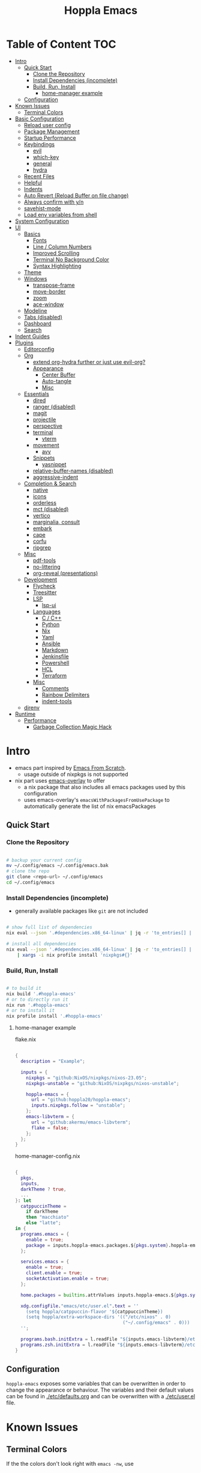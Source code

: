 # -*- toc-org-max-depth: 4; -*-

#+TITLE: Hoppla Emacs
#+OPTIONS: todo:nil
#+STARTUP: show4levels
#+PROPERTY: header-args:elisp :tangle yes :results silent

* Table of Content                                                      :TOC:
- [[#intro][Intro]]
  - [[#quick-start][Quick Start]]
    - [[#clone-the-repository][Clone the Repository]]
    - [[#install-dependencies-incomplete][Install Dependencies (incomplete)]]
    - [[#build-run-install][Build, Run, Install]]
      - [[#home-manager-example][home-manager example]]
  - [[#configuration][Configuration]]
- [[#known-issues][Known Issues]]
  - [[#terminal-colors][Terminal Colors]]
- [[#basic-configuration][Basic Configuration]]
  - [[#reload-user-config][Reload user config]]
  - [[#package-management][Package Management]]
  - [[#startup-performance][Startup Performance]]
  - [[#keybindings][Keybindings]]
    - [[#evil][evil]]
    - [[#which-key][which-key]]
    - [[#general][general]]
    - [[#hydra][hydra]]
  - [[#recent-files][Recent Files]]
  - [[#helpful][Helpful]]
  - [[#indents][Indents]]
  - [[#auto-revert-reload-buffer-on-file-change][Auto Revert (Reload Buffer on file change)]]
  - [[#always-confirm-with-yn][Always confirm with y/n]]
  - [[#savehist-mode][savehist-mode]]
  - [[#load-env-variables-from-shell][Load env variables from shell]]
- [[#system-configuration][System Configuration]]
- [[#ui][UI]]
  - [[#basics][Basics]]
    - [[#fonts][Fonts]]
    - [[#line--column-numbers][Line / Column Numbers]]
    - [[#improved-scrolling][Improved Scrolling]]
    - [[#terminal-no-background-color][Terminal No Background Color]]
    - [[#syntax-highlighting][Syntax Highlighting]]
  - [[#theme][Theme]]
  - [[#windows][Windows]]
    - [[#transpose-frame][transpose-frame]]
    - [[#move-border][move-border]]
    - [[#zoom][zoom]]
    - [[#ace-window][ace-window]]
  - [[#modeline][Modeline]]
  - [[#tabs-disabled][Tabs (disabled)]]
  - [[#dashboard][Dashboard]]
  - [[#search][Search]]
- [[#indent-guides][Indent Guides]]
- [[#plugins][Plugins]]
  - [[#editorconfig][Editorconfig]]
  - [[#org][Org]]
      - [[#extend-org-hydra-further-or-just-use-evil-org][extend org-hydra further or just use evil-org?]]
    - [[#appearance][Appearance]]
      - [[#center-buffer][Center Buffer]]
      - [[#auto-tangle][Auto-tangle]]
      - [[#misc][Misc]]
  - [[#essentials][Essentials]]
    - [[#dired][dired]]
    - [[#ranger-disabled][ranger (disabled)]]
    - [[#magit][magit]]
    - [[#projectile][projectile]]
    - [[#perspective][perspective]]
    - [[#terminal][terminal]]
      - [[#vterm][vterm]]
    - [[#movement][movement]]
      - [[#avy][avy]]
    - [[#snippets][Snippets]]
      - [[#yasnippet][yasnippet]]
    - [[#relative-buffer-names-disabled][relative-buffer-names (disabled)]]
    - [[#aggressive-indent][aggressive-indent]]
  - [[#completion--search][Completion & Search]]
    - [[#native][native]]
    - [[#icons][icons]]
    - [[#orderless][orderless]]
    - [[#mct-disabled][mct (disabled)]]
    - [[#vertico][vertico]]
    - [[#marginalia-consult][marginalia, consult]]
    - [[#embark][embark]]
    - [[#cape][cape]]
    - [[#corfu][corfu]]
    - [[#ripgrep][ripgrep]]
  - [[#misc-1][Misc]]
    - [[#pdf-tools][pdf-tools]]
    - [[#no-littering][no-littering]]
    - [[#org-reveal-presentations][org-reveal (presentations)]]
  - [[#development][Development]]
    - [[#flycheck][Flycheck]]
    - [[#treesitter][Treesitter]]
    - [[#lsp][LSP]]
      - [[#lsp-ui][lsp-ui]]
    - [[#languages][Languages]]
      - [[#c--c][C / C++]]
      - [[#python][Python]]
      - [[#nix][Nix]]
      - [[#yaml][Yaml]]
      - [[#ansible][Ansible]]
      - [[#markdown][Markdown]]
      - [[#jenkinsfile][Jenkinsfile]]
      - [[#powershell][Powershell]]
      - [[#hcl][HCL]]
      - [[#terraform][Terraform]]
    - [[#misc-2][Misc]]
      - [[#comments][Comments]]
      - [[#rainbow-delimiters][Rainbow Delimiters]]
      - [[#indent-tools][indent-tools]]
  - [[#direnv][direnv]]
- [[#runtime][Runtime]]
  - [[#performance][Performance]]
    - [[#garbage-collection-magic-hack][Garbage Collection Magic Hack]]

* Intro

+ emacs part inspired by [[https://github.com/daviwil/emacs-from-scratch][Emacs From Scratch]].
  + usage outside of nixpkgs is not supported
+ nix part uses [[https://github.com/nix-community/emacs-overlay][emacs-overlay]] to offer
  + a nix package that also includes all emacs packages used by this configuration
  + uses emacs-overlay's =emacsWithPackagesFromUsePackage= to automatically
    generate the list of nix emacsPackages

** Quick Start

*** Clone the Repository

#+begin_src bash

# backup your current config
mv ~/.config/emacs ~/.config/emacs.bak
# clone the repo
git clone <repo-url> ~/.config/emacs
cd ~/.config/emacs

#+end_src

*** Install Dependencies (incomplete)

+ generally available packages like ~git~ are not included

#+begin_src bash

# show full list of dependencies
nix eval --json '.#dependencies.x86_64-linux' | jq -r 'to_entries[] | .key'

# install all dependencies
nix eval --json '.#dependencies.x86_64-linux' | jq -r 'to_entries[] | .key' \
    | xargs -i nix profile install 'nixpkgs#{}'

#+end_src

**** TODO complete list of dependencies                         :noexport:

*** Build, Run, Install

#+begin_src bash

# to build it
nix build '.#hoppla-emacs'
# or to directly run it
nix run '.#hoppla-emacs'
# or to install it
nix profile install '.#hoppla-emacs'

#+end_src
    
**** home-manager example

flake.nix

#+begin_src nix

{
  description = "Example";

  inputs = {
    nixpkgs = "github:NixOS/nixpkgs/nixos-23.05";
    nixpkgs-unstable = "github:NixOS/nixpkgs/nixos-unstable";

    hoppla-emacs = {
      url = "github:hoppla20/hoppla-emacs";
      inputs.nixpkgs.follow = "unstable";
    };
    emacs-libvterm = {
      url = "github:akermu/emacs-libvterm";
      flake = false;
    };
  };
}

#+end_src

home-manager-config.nix

#+begin_src nix

{
  pkgs,
  inputs,
  darkTheme ? true,
  ...
}: let
  catppuccinTheme =
    if darkTheme
    then "macchiato"
    else "latte";
in {
  programs.emacs = {
    enable = true;
    package = inputs.hoppla-emacs.packages.${pkgs.system}.hoppla-emacs;
  };

  services.emacs = {
    enable = true;
    client.enable = true;
    socketActivation.enable = true;
  };

  home.packages = builtins.attrValues inputs.hoppla-emacs.${pkgs.system}.dependencies;

  xdg.configFile."emacs/etc/user.el".text = ''
    (setq hoppla/catppuccin-flavor '${catppuccinTheme})
    (setq hoppla/extra-workspace-dirs '(("/etc/nixos" . 0)
                                        ("~/.config/emacs" . 0)))
  '';

  programs.bash.initExtra = l.readFile "${inputs.emacs-libvterm}/etc/emacs-vterm-bash.sh";
  programs.zsh.initExtra = l.readFile "${inputs.emacs-libvterm}/etc/emacs-vterm-zsh.sh";
}

#+end_src

***** TODO fully working example                               :noexport:

** Configuration

~hoppla-emacs~ exposes some variables that can be overwritten in order to change the appearance or behaviour.
The variables and their default values can be found in [[./etc/defaults.org]] and can be overwritten with a
[[./etc/user.el]] file.

* Known Issues

** Terminal Colors

If the the colors don't look right with ~emacs -nw~, use

#+begin_src bash

TERM=xterm-direct emacs -nw
# or when using alacritty
TERM=alacritty-direct emacs -nw

# also works with emacsclient
TERM=xterm-direct emacsclient -nw --create-window

#+end_src

* Basic Configuration

** Reload user config

#+begin_src elisp

(defun hoppla/reload-config (&optional cfg)
  (interactive)
  (let ((cfg (or cfg "all")))
    (cond ((string= cfg "user") (load-file hoppla/user-file))
          (t (load-file (expand-file-name "init.el" user-emacs-directory))))
    (hoppla/reload-theme)))
(defun hoppla/reload-user-config ()
  (interactive)
  (hoppla/reload-config "user"))

#+end_src

** Package Management

+ [[https://github.com/jwiegley/use-package][GitHub]]

#+begin_src elisp

;; for startup time debugging
;; (setq use-package-compute-statistics t)
(eval-when-compile (require 'use-package))

#+end_src

** Startup Performance

https://www.reddit.com/r/emacs/comments/3kqt6e/2_easy_little_known_steps_to_speed_up_emacs_start/

#+begin_src elisp

(setq gc-cons-threshold (* 10 1024 1024))

(setq file-name-handler-alist-original file-name-handler-alist)
(setq file-name-handler-alist nil)

(defun hoppla/display-startup-time ()
  (message "Emacs loaded in %s with %d garbage collections."
           (format "%.2f seconds"
                   (float-time
                    (time-subtract after-init-time before-init-time)))
           gcs-done))
(add-hook 'emacs-startup-hook #'hoppla/display-startup-time)

#+end_src

** Keybindings

#+begin_src elisp

;; Make ESC quit prompts
(global-set-key (kbd "<escape>") 'keyboard-escape-quit)

#+end_src

*** evil

+ GitHub
  + [[https://github.com/emacs-evil/evil][evil]]
  + [[https://github.com/emacs-evil/evil-collection][evil-collection]]

#+begin_src elisp

(use-package goto-chg)
(use-package evil
  :after goto-chg
  :init
  (setq evil-undo-system 'undo-redo
        evil-want-integration t
        evil-want-keybinding nil
        evil-want-C-i-jump t
        evil-want-C-u-scroll t
        evil-overriding-maps nil)
  :config
  (evil-mode 1)
  (evil-global-set-key 'motion "k" 'evil-previous-visual-line)
  (evil-global-set-key 'motion "j" 'evil-next-visual-line))
(use-package evil-collection
  :after evil
  :config
  (evil-collection-init))
(use-package evil-terminal-cursor-changer
  :unless (display-graphic-p)
  :config
  (evil-terminal-cursor-changer-activate))

#+end_src

*** which-key

+ [[https://github.com/justbur/emacs-which-key][GitHub]]

#+begin_src elisp

(use-package which-key
  :defer 0
  :diminish which-key-mode
  :init
  (setq which-key-show-early-on-C-h t)
  (setq which-key-idle-delay 1.5)
  (setq which-key-idle-secondary-delay 0.05)
  :config
  (which-key-mode 1))

#+end_src

*** general

+ [[https://github.com/noctuid/general.el][GitHub]]

#+begin_src elisp

(defun hoppla/other-buffer ()
  (interactive)
  (switch-to-buffer (other-buffer)))
(use-package general
  :after evil
  :config
  (general-evil-setup)
  (general-nmap "C-w Q" 'kill-buffer-and-window)

  (general-create-definer hoppla/leader-def
    :states '(normal insert emacs)
    :prefix hoppla/leader
    :global-prefix hoppla/global-leader
    :prefix-map 'hoppla/leader-prefix-map)

  (hoppla/leader-def "t" '(:ignore t :wk "toggles"))
  (hoppla/leader-def "b" '(:ignore t :wk "buffers"))
  (hoppla/leader-def "f" '(:ignore t :wk "files"))
  (hoppla/leader-def "g" '(:ignore t :wk "git"))
  (hoppla/leader-def "h" '(:ignore t :wk "help"))
  (hoppla/leader-def "p" '(:ignore t :wk "projects"))
  (hoppla/leader-def "P" '(:ignore t :wk "perspectives"))
  (hoppla/leader-def "d" '(:ignore t :wk "directories"))
  (hoppla/leader-def "s" '(:ignore t :wk "search"))
  (hoppla/leader-def "e" '(:ignore t :wk "environment"))

  (hoppla/leader-def "bi" '(ibuffer :wk "ibuffer"))
  (hoppla/leader-def "bk" '(kill-current-buffer :wk "kill current buffer"))
  (hoppla/leader-def "bo" '(hoppla/other-buffer :wk "switch to other buffer"))
  (hoppla/leader-def "fr" '(recentf :wk "find recent file"))
  (hoppla/leader-def "ff" '(find-file :wk "find file"))
  (hoppla/leader-def "fo" '(find-file-other-window :wk "find file other window")))

#+end_src

*** hydra

#+begin_src elisp

(use-package dash
  :config
  (global-dash-fontify-mode))
(use-package s)
(use-package hydra)
(use-package major-mode-hydra
  :demand t
  :after (hydra dash s)
  :general
  (hoppla/leader-def "m" '(major-mode-hydra :wk "major"))
  :config
  (major-mode-hydra-define emacs-lisp-mode
    (:title "elisp mode" :quit-key "q")
    ("Eval"
     (("b" eval-buffer "buffer")
      ("e" eval-defun "defun")
      ("r" eval-region "region"))
     "REPL"
     (("I" ielm "ielm"))
     "Test"
     (("t" ert "prompt")
      ("T" (ert t) "all")
      ("F" (ert :failed) "failed"))
     "Doc"
     (("d" describe-foo-at-point "thing-at-point")
      ("f" describe-function "function")
      ("v" describe-variable "variable")
      ("i" info-lookup-symbol "info lookup")))))

#+end_src

** Recent Files

#+begin_src elisp

(recentf-mode 1)
(setq recentf-max-menu-items 25)
(setq recentf-max-saved-items 25)
(global-set-key (kbd "C-x C-r") 'recentf-open-files)

#+end_src

** Helpful

#+begin_src elisp

(use-package helpful
  :commands (helpful-callable helpful-variable helpful-command helpful-key)
  :general
  ([remap describe-function] 'helpful-function)
  ([remap describe-variable] 'helpful-variable)
  ([remap describe-command] 'helpful-command)
  ([remap describe-key] 'helpful-key)
  (hoppla/leader-def "hf" '(describe-function :wk "describe function"))
  (hoppla/leader-def "hc" '(describe-command :wk "describe command"))
  (hoppla/leader-def "hv" '(describe-variable :wk "describe variable"))
  (hoppla/leader-def "hk" '(describe-key :wk "describe key")))

#+end_src

** Indents

#+begin_src elisp

;; buffer local
(setq-default indent-tabs-mode nil)
(setq-default tab-width 2)

#+end_src

** Auto Revert (Reload Buffer on file change)

#+begin_src elisp

(auto-revert-mode 1)

#+end_src

** Always confirm with y/n

#+begin_src elisp

(defalias 'yes-or-no-p 'y-or-n-p)

#+end_src

** savehist-mode

#+begin_src elisp

(savehist-mode 1)

#+end_src

** Load env variables from shell

#+begin_src elisp

(use-package exec-path-from-shell
  :config
  ;; ssh-agent
  (exec-path-from-shell-copy-env "SSH_AGENT_PID")
  (exec-path-from-shell-copy-env "SSH_AUTH_SOCK"))

#+end_src

* System Configuration

#+begin_src elisp

(require 'subr-x)
(setq hoppla/is-termux
      (string-suffix-p "Android" (string-trim (shell-command-to-string "uname -a"))))

#+end_src

* UI
** Basics

#+begin_src elisp

(unless hoppla/is-termux
  (tool-bar-mode -1)
  (set-fringe-mode 10))

(menu-bar-mode -1)
(setq visible-bell t)

#+end_src

*** Fonts

#+begin_src elisp

(add-to-list 'default-frame-alist `(font . ,hoppla/default-font))
(use-package nerd-icons)

#+end_src

*** Line / Column Numbers

#+begin_src elisp

(dolist (mode '(text-mode-hook
                prog-mode-hook
                conf-mode-hook))
  (add-hook mode (lambda () (display-line-numbers-mode 1))))
(dolist (mode '(org-mode-hook
                term-mode-hook
                shell-mode-hook
                eshell-mode-hook))
  (add-hook mode (lambda () (display-line-numbers-mode 0))))

#+end_src

*** Improved Scrolling

#+begin_src elisp

(setq mouse-whell-scroll-amount '(1 ((shift) . 1)))
(setq mouse-whell-progressive-speed nil)
(setq mouse-wheel-follow-mouse t)
(setq scroll-step 1)

#+end_src

*** Terminal No Background Color

#+begin_src elisp

(defun hoppla/terminal-no-bg-color ()
  (unless (display-graphic-p (selected-frame))
    (set-face-background 'default "unspecified-bg" (selected-frame))))

(add-hook 'window-setup-hook 'hoppla/terminal-no-bg-color)

#+end_src

*** Syntax Highlighting

#+begin_src elisp

(setq font-lock-maximum-decoration t)

#+end_src

** Theme

+ [[https://github.com/catppuccin/emacs][GitHub]]

#+begin_src elisp

(use-package catppuccin-theme
  :init
  (setq catppuccin-flavor hoppla/catppuccin-flavor)
  :config
  (load-theme 'catppuccin :no-confirm)
  (defun hoppla/reload-theme ()
    (interactive)
    (setq catppuccin-flavor hoppla/catppuccin-flavor)
    (load-theme 'catppuccin :no-confirm)))

#+end_src

** Windows

*** transpose-frame

#+begin_src elisp

(use-package transpose-frame)

#+end_src

*** move-border

- [[https://github.com/ramnes/move-border][GitHub]]
  - not on elpa, melpa, ...

#+begin_src elisp

(defun hoppla/xor (b1 b2)
  (or (and b1 b2)
      (and (not b1) (not b2))))

(defun hoppla/move-border-left-or-right (arg dir)
  "General function covering move-border-left and move-border-right. If DIR is
     t, then move left, otherwise move right."
  (interactive)
  (if (null arg) (setq arg 1))
  (let ((left-edge (nth 0 (window-edges))))
    (if (hoppla/xor (= left-edge 0) dir)
        (shrink-window arg t)
      (enlarge-window arg t))))

(defun hoppla/move-border-up-or-down (arg dir)
  "General function covering move-border-up and move-border-down. If DIR is
     t, then move up, otherwise move down."
  (interactive)
  (if (null arg) (setq arg 1))
  (let ((top-edge (nth 1 (window-edges))))
    (if (hoppla/xor (= top-edge 0) dir)
        (shrink-window arg nil)
      (enlarge-window arg nil))))

(defun hoppla/move-border-left (arg)
  (interactive "P")
  (hoppla/move-border-left-or-right arg t))

(defun hoppla/move-border-right (arg)
  (interactive "P")
  (hoppla/move-border-left-or-right arg nil))

(defun hoppla/move-border-up (arg)
  (interactive "P")
  (hoppla/move-border-up-or-down arg t))

(defun hoppla/move-border-down (arg)
  (interactive "P")
  (hoppla/move-border-up-or-down arg nil))

#+end_src

**** TODO extract into own package                              :noexport:

*** zoom

+ [[https://github.com/cyrus-and/zoom][GitHub]]

#+begin_src elisp

(use-package zoom
  :demand
  :init
  (setq zoom-size '(0.618 . 0.618))
  :general
  (general-nmap :keymaps 'global "C-w z" 'zoom-mode)
  :config
  (zoom-mode 1))

#+end_src

*** ace-window

+ [[https://github.com/abo-abo/ace-window][GitHub]]

#+begin_src elisp

(use-package ace-window
  :after (evil zoom)
  :general
  (hoppla/leader-def "w" '(ace-window-hydra/body :wk "windows"))
  :init
  (defun hoppla/zoom-reset () (interactive) (text-scale-adjust 0) (message nil))
  :pretty-hydra
  ((:title "windows" :color amaranth :quit-key "q")
   ("Actions"
    (("x" delete-window "delete")
     ("X" ace-delete-window "delete (ace)")
     ("O" ace-delete-other-windows "delete other windows")
     ("S" ace-swap-window "swap")
     ("a" ace-window "ace window"))
    "Movement"
    (("h" evil-window-left "←")
     ("j" evil-window-down "↓")
     ("k" evil-window-up "↑")
     ("l" evil-window-right "→"))
    "Resize"
    (("H" hoppla/move-border-left "←")
     ("J" hoppla/move-border-down "↓")
     ("K" hoppla/move-border-up "↑")
     ("L" hoppla/move-border-right "→")
     ("=" evil-auto-balance-windows "balance")
     ("z" zoom "zoom")
     ("Z" zoom-mode "toggle zoom mode"))
    "Split"
    (("s" evil-window-split "horizontal")
     ("v" evil-window-vsplit "vertical"))
    "Text Scale"
    (("+" text-scale-increase "increase")
     ("-" text-scale-decrease "decrease")
     ("0" hoppla/zoom-reset "reset")))))

#+end_src

** Modeline

#+begin_src elisp

(line-number-mode 1)
(column-number-mode 1)

(use-package doom-modeline
  :after nerd-icons
  :config
  (setq doom-modeline-height 30)
  (setq doom-modeline-height 30)
  (setq doom-modeline-buffer-encoding nil)
  :init
  (doom-modeline-mode 1))

#+end_src

** Tabs (disabled)

+ default keybindings prefixed with ~C-c t~

#+begin_src elisp :tangle no

;; (use-package centaur-tabs
;;   :demand
;;   :hook ((vterm-mode . centaur-tabs-local-mode))
;;   :init
;;   (setq centaur-tabs-enable-key-bindings t)
;;   (setq centaur-tabs-style "bar")
;;   (setq centaur-tabs-set-bar 'nil)
;;   (setq centaur-tabs-set-icons t)
;;   (setq centaur-tabs-icon-type 'nerd-icons)
;;   (setq centaur-tabs-cycle-scope 'tabs)
;;   (defun centaur-tabs-buffer-groups ()
;;     "`centaur-tabs-buffer-groups' control buffers' group rules.
;; 
;; Group centaur-tabs with mode if buffer is derived from `eshell-mode' `emacs-lisp-mode' `dired-mode' `org-mode' `magit-mode'.
;; All buffer name start with * will group to \"Emacs\".
;; Other buffer group by `centaur-tabs-get-group-name' with project name."
;;     (list
;;      (cond
;;       ((or (string-equal "*" (substring (buffer-name) 0 1))
;;            (memq major-mode '(magit-process-mode
;;                               magit-status-mode
;;                               magit-diff-mode
;;                               magit-log-mode
;;                               magit-file-mode
;;                               magit-blob-mode
;;                               magit-blame-mode
;;                               )))
;;        "Emacs")
;;       ((derived-mode-p 'prog-mode)
;;        "Editing")
;;       ((derived-mode-p 'dired-mode)
;;        "Dired")
;;       ((memq major-mode '(helpful-mode
;;                           help-mode))
;;        "Help")
;;       ((memq major-mode '(org-mode
;;                           org-agenda-clockreport-mode
;;                           org-src-mode
;;                           org-agenda-mode
;;                           org-beamer-mode
;;                           org-indent-mode
;;                           org-bullets-mode
;;                           org-cdlatex-mode
;;                           org-agenda-log-mode
;;                           diary-mode))
;;        "OrgMode")
;;       (t
;;        (centaur-tabs-get-group-name (current-buffer))))))
;;   :config
;;   (centaur-tabs-mode 1)
;;   (centaur-tabs-headline-match)
;;   :general
;;   (:states '(normal visual insert emacs)
;;            "M-," 'centaur-tabs-backward
;;            "M-." 'centaur-tabs-forward
;;            "M-<" 'centaur-tabs-move-current-tab-to-left
;;            "M->" 'centaur-tabs-move-current-tab-to-right)
;;   (general-nmap "g t" 'centaur-tabs-forward)
;;   (general-nmap "g T" 'centaur-tabs-backward)
;;   (hoppla/leader-def "T" '(centaur-tabs-hydra/body :wk "tabs"))
;;   :pretty-hydra
;;   ((:title "tabs" :color amaranth :quit-key "q")
;;    ("Groups"
;;     (("[" centaur-tabs-backward-group "previous group")
;;      ("]" centaur-tabs-forward-group "next group")
;;      ("g" centaur-tabs-switch-group "switch group" :color blue)))))

#+end_src

** Dashboard

#+begin_src elisp

(use-package dashboard
  :after (nerd-icons projectile)
  :init
  (setq dashboard-center-content t)
  (setq dashboard-display-icons-p t)
  (setq dashboard-icon-type 'nerd-icons) 
  (setq dashboard-set-heading-icons t)
  (setq dashboard-set-file-icons t)
  (setq dashboard-projects-backend 'projectile)
  (setq dashboard-projects-switch-function 'projectile-persp-switch-project)
  (setq dashboard-items '((recents . 5)
                          (bookmarks . 5)
                          (projects . 5)
                          (agenda . 5)
                          (registers . 5)))
  :config
  (dashboard-setup-startup-hook)
  ;; display dashboard when starting emacsclient
  (general-nmap "gD" '(dashboard-open :wk "go to dashboard"))
  (setq initial-buffer-choice (lambda () (get-buffer-create "*dashboard*"))))

#+end_src

** Search

#+begin_src elisp

(use-package anzu
  :general
  (:keymaps 'isearch-mode-map [remap isearc-query-replace] 'ansu-isearch-query-replace)
  (:keymaps 'isearch-mode-map [remap isearc-query-replace-regexp] 'ansu-isearch-query-replace-regexp)
  :config
  (global-anzu-mode 1))
(use-package evil-anzu
  :after (anzu evil))

#+end_src

* Indent Guides

#+begin_src elisp

(use-package highlight-indent-guides
  :custom
  (highlight-indent-guides-method 'fill "Change default method.")
  (highlight-indent-guides-auto-odd-face-perc 15 "Change default auto face luminocity percentage.")
  (highlight-indent-guides-auto-even-face-perc 25 "Change default auto face luminocity percentage.")
  :hook (prog-mode . highlight-indent-guides-mode))

#+end_src

* Plugins

** Editorconfig

#+begin_src elisp

(use-package editorconfig
  :config
  (editorconfig-mode 1))

#+end_src

** Org

+ [[https://orgmode.org/org.html][Manual]]
+ [[https://github.com/Somelauw/evil-org-mode][evil-org]]

Some useful evil-org keybindings

| Key   | Command              | Description                                                                 |
|-------+----------------------+-----------------------------------------------------------------------------|
| =RET= | evil-org-ret         | depending on context create new item/table element/row or insert a new line |
| =gh=  | org-element-up       | go to parent element                                                        |
| =gl=  | org-down-element     | go to sub element                                                           |
| =gj=  | org-forward-element  | go to next element (same level)                                             |
| =gk=  | org-backward-element | go to previous element (same level)                                         |

org-meta keys

| Key   | Command            | On Headings       | On tables         |
|-------+--------------------+-------------------+-------------------|
| =M-h= | org-metaleft       | promote heading   | move column left  |
| =M-l= | org-metaright      | demote heading    | move column right |
| =M-k= | org-metaup         | move subtree up   | move column up    |
| =M-j= | org-metadown       | move subtree down | move column down  |
| =M-H= | org-shiftmetaleft  | promote subtree   | delete column     |
| =M-L= | org-shiftmetaright | demote subtree    | insert column     |
| =M-K= | org-shiftmetaup    | move heading up   | delete row        |
| =M-J= | org-shiftmetadown  | move heading down | insert row        |

#+begin_src elisp

(use-package org-mode
  :ensure org
  :mode ("\\.org$" . org-mode)
  :init
  (setq org-startup-indented t)
  (setq org-confirm-babel-evaluate nil)
  (setq org-edit-src-content-indentation 0)
  (setq org-src-tab-acts-natively t)
  (setq org-src-preserve-indentation t)
  :mode-hydra
  ((:title "org" :color amaranth :quit-key "q")
   ("Movement"
    (("j" org-next-visible-heading "next heading")
     ("k" org-previous-visible-heading "previous heading")
     ("u" outline-up-heading "move up the heading tree")
     ("C-j" org-forward-heading-same-level "next heading (same level)")
     ("C-k" org-backward-heading-same-level "previous heading (same level)")))))
(use-package evil-org
  :after org
  :hook (org-mode . evil-org-mode)
  :config
  (evil-org-set-key-theme '(textobjects
                            insert
                            navigation
                            return
                            additional
                            shift
                            todo
                            calendar)))
(use-package evil-org-agenda
  :ensure evil-org
  :after evil-org)
(use-package org-tempo
  :ensure org
  :after org
  :config
  (add-to-list 'org-structure-template-alist '("el" . "src elisp")))
(use-package toc-org
  :hook ((org-mode . toc-org-mode)
         (markdown-mode . toc-org-mode))
  :general
  (:states 'normal :keymaps 'markdown-mode-map "C-c C-o" 'toc-org-markdown-follow-thing-at-point))

#+end_src

**** TODO extend org-hydra further or just use evil-org?

*** Appearance

**** Center Buffer

#+begin_src elisp

(defun hoppla/org-mode-visual-fill ()
  (setq visual-fill-column-width 120)
  (setq visual-fill-column-center-text t)
  (visual-fill-column-mode 1))
(use-package visual-fill-column
  :after org
  :hook (org-mode . hoppla/org-mode-visual-fill))

#+end_src

**** Auto-tangle

#+begin_src elisp

(defun efs/org-babel-tangle-config ()
  (when (string-equal (file-name-directory (buffer-file-name))
                      (expand-file-name user-emacs-directory))
    (let ((org-confirm-babel-evaluate nil))
      (org-babel-tangle))))
(add-hook 'org-mode-hook (lambda () (add-hook 'after-save-hook #'efs/org-babel-tangle-config)))

#+end_src

**** Misc

#+begin_src elisp

(use-package org-superstar
  :after org
  :hook (org-mode . org-superstar-mode))

#+end_src

** Essentials

*** dired

#+begin_src elisp

(use-package dired
  :ensure nil
  :commands (dired dired-jump)
  :init
  (setq dired-listing-switches "-lah --group-directories-first")
  :config
  (evil-collection-define-key 'normal 'dired-mode-map
    "h" 'dired-single-up-directory
    "l" 'dired-single-buffer)
  :general
  (hoppla/leader-def "dj" 'dired-jump))
(use-package dired-single
  :commands (dired dired-jump))
(use-package nerd-icons-dired
  :hook (dired-mode . nerd-icons-dired-mode))
(use-package dired-open
  :commands (dired dired-jump)
  :init
  (setq dired-open-extensions '(("pdf" . "evince"))))
(use-package dired-hide-dotfiles
  :hook (dired-mode . dired-hide-dotfiles-mode)
  :config
  (evil-collection-define-key 'normal 'dired-mode-map
    "H" 'dired-hide-dotfiles-mode))

#+end_src

*** ranger (disabled)

+ useful keybindings
  + ~zP~ toggle deer/ranger mode
  + ~zp~ toggle file details in deer mode
  + ~zh~ show hidden files
  + ~z-~, ~z+~ show less/more parent folders
  + ~i~ toggle file preview window

#+begin_src elisp :tangle no

;; (use-package ranger
;;   :init
;;   (setq ranger-cleanup-eagerly t)
;;   :config
;;   (ranger-override-dired-mode 1))

#+end_src

*** magit

+ [[https://magit.vc/manual/magit/][Manual]]

#+begin_src elisp

(use-package magit
  :config
  (setq magit-display-buffer-function #'magit-display-buffer-fullframe-status-v1)
  :general
  (hoppla/leader-def "gg" 'magit))

#+end_src

*** projectile

#+begin_src elisp

(use-package projectile
  :after rg
  :diminish projectile-mode
  :init
  (setq projectile-switch-project-action 'projectile-find-file)
  (when (file-directory-p hoppla/workspace-dir)
    (setq projectile-project-search-path (append `((,hoppla/workspace-dir . 4)) hoppla/extra-workspace-dirs)))
  :hook (after-init . (lambda () (projectile-mode 1)))
  :general
  (:states '(normal insert emacs)
           :keymaps 'projectile-mode-map
           :prefix hoppla/leader
           :global-prefix hoppla/global-leader
           :prefix-map 'hoppla/projectile-leader-prefix-map
           "pp" '(projectile-switch-project :wk "switch project")
           "po" '(projectile-switch-open-project :wk "switch open projects")
           "pa" '(projectile-add-project :wk "add project")
           "pd" '(projectile-discover-projects-in-search-path :wk "discover projects")
           "pr" '(projectile-recentf :wk "recent project files")))

#+end_src

*** perspective

#+begin_src elisp

(use-package perspective
  :demand t
  :hook (kill-emacs . persp-state-save)
  :init
  (unless (file-exists-p hoppla/persp-states-dir)
    (make-directory hoppla/persp-states-dir))
  (setq persp-state-default-file (expand-file-name "default.el" hoppla/persp-states-dir))
  (setq persp-suppress-no-prefix-key-warning t)
  :config
  (persp-mode 1)
  (general-def :states '(normal insert emacs)
    :keymaps 'persp-mode-map
    :prefix hoppla/leader
    :global-prefix hoppla/global-leader
    :prefix-map 'hoppla/persp-leader-prefix-map
    "bi" '(persp-ibuffer :wk "ibuffer")
    "bI" '(ibuffer :wk "ibuffer")
    "br" '(persp-remove-buffer :wk "remove buffer")
    "bA" '(persp-add-buffer :wk "add buffer to global perspective")
    "bG" '(persp-add-buffer-to-frame-global :wk "add buffer to global perspective")

    "Ps" '(persp-switch :wk "switch perspective")
    "Po" '(persp-switch-last :wk "switch to last perspective")
    "Pi" '(persp-import :wk "import perspective from another frame")
    "Pr" '(persp-rename :wk "rename perspective")
    "Pk" '(persp-kill :wk "kill perspective")
    "P[" '(persp-prev :wk "previous perspective")
    "P]" '(persp-next :wk "next perspective")
    "Pm" '(persp-merge :wk "merge perspective")
    "Pu" '(persp-unmerge :wk "unmerge perspective")
    "PS" '(persp-state-save :wk "save all perspectives")
    "PL" '(persp-state-load :wk "load perspectives")))
(use-package persp-projectile
  :after (perspective projectile)
  :config
  (general-def :states '(normal insert emacs)
    :keymaps 'persp-mode-map
    :prefix hoppla/leader
    :global-prefix hoppla/global-leader
    :prefix-map 'hoppla/persp-leader-prefix-map
    "Pp" '(projectile-persp-switch-project :wk "switch project (clean perspective)")))

#+end_src

*** terminal

**** vterm

#+begin_src elisp

(use-package vterm
  :commands vterm
  :config
  (setq vterm-max-scrollback 10000))
(use-package multi-vterm
  :general
  (hoppla/leader-def "tt" '(multi-vterm-dedicated-toggle :wk "toggle terminal"))
  (hoppla/leader-def "pt" '(multi-vterm-project :wk "toggle terminal"))
  :init
  (setq multi-vterm-dedicated-window-height-percent 30)
  :config
  (major-mode-hydra-define vterm-mode
    (:title "vterm mode" :quit-key "q")
    ("Switch"
     (("+" multi-vterm "create new")
      ("r" multi-vterm-rename-buffer "rename buffer")
      ("p" multi-vterm-prev "previous" :color amaranth)
      ("n" multi-vterm-next "next" :color amaranth)))))

#+end_src

*** movement

**** avy

#+begin_src elisp

(use-package avy
  :init
  (setq avy-timeout-seconds 0.8)
  (setq avy-all-windows nil)
  :general
  (:states '(normal visual) :keymaps 'global "C-:" 'avy-goto-char)
  (:states '(normal visual) :keymaps 'global "C-'" 'avy-goto-char-2)
  (general-nmap "gl" 'avy-goto-line)
  (general-nmap "gw" 'avy-goto-word-1)
  (hoppla/leader-def "sa" '(avy-goto-char-timer :wk "avy timer"))
  (hoppla/leader-def "sr" '(avy-resume :wk "avy resume")))

#+end_src

*** Snippets

**** yasnippet

#+begin_src elisp

(use-package yasnippet
  :hook (prog-mode . yas-minor-mode))
(use-package yasnippet-snippets
  :after yasnippet)

#+end_src

*** relative-buffer-names (disabled)

#+begin_src elisp :tangle no

(use-package buffer-name-relative
  :init
  (setq buffer-name-relative-prefix '("<" . ">/"))
  (setq buffer-name-relative-prefix-map
        '(("~/Workspace" . "WORKSPACE")))
  (setq buffer-name-relative-root-functions
        '(buffer-name-relative-root-path-from-projectile
          buffer-name-relative-root-path-from-vc))
  (setq buffer-name-relative-abbrev-limit 16)
  :config
  (buffer-name-relative-mode))

#+end_src

*** aggressive-indent

#+begin_src elisp

(use-package aggressive-indent)

#+end_src

** Completion & Search

*** native

#+begin_src elisp

;; Do not allow the cursor in the minibuffer prompt
(setq minibuffer-prompt-properties
      '(read-only t cursor-intangible t face minibuffer-prompt))
(add-hook 'minibuffer-setup-hook #'cursor-intangible-mode)

;; Emacs 28: Hide commands in M-x which do not work in the current mode.
;; Vertico commands are hidden in normal buffers.
;; (setq read-extended-command-predicate
;;       #'command-completion-default-include-p)

;; Enable recursive minibuffers
(setq enable-recursive-minibuffers t)

;; TAB cycle
(setq completion-cycle-threshold t)

;; Enable indentation+completion using TAB
(setq tab-always-indent 'complete)

;; Hide commands which do not work in current mode
(setq read-extended-command-predicate 'command-completion-default-include-p)

#+end_src

*** icons

#+begin_src elisp

(use-package nerd-icons-completion
  :demand t
  :after marginalia
  :hook (marginalia-mode . nerd-icons-completion-marginalia-setup)
  :config
  (nerd-icons-completion-mode))

#+end_src

*** orderless

+ prefix filtering for inputs shorter than four characters

#+begin_src elisp

(use-package orderless
  :config
  (defun orderless-fast-dispatch (word index total)
    (and (= index 0) (= total 1) (length< word 4)
         `(orderless-regexp . ,(concat "^" (regexp-quote word)))))

  (orderless-define-completion-style orderless-fast
    (orderless-style-dispatchers '(orderless-fast-dispatch))
    (orderless-matching-styles '(orderless-literal orderless-regexp)))

  (setq completion-styles '(substring orderless-fast basic))
  (setq completion-category-defaults nil)
  (setq completion-category-overrides '((file (styles basic partial-completion)))))

#+end_src

*** mct (disabled)

+ Toggle Completions using ~C-l~
+ [[https://elpa.gnu.org/packages/mct.html#h:bb445062-2e39-4082-a868-2123bfb793cc][Selecting candidates]]
  + cycle using ~TAB~
  + complete and exit using ~RET~
  + edit completion ~M-e~
  + choose completion number ~M-g M-g~
  + when choosing multiple allowed (~[CRM]~)
    + pick candidate ~M-RET~
    + pick candidate and exit ~RET~

#+begin_src elisp :tangle no

;; (use-package mct
;;   :init
;;   (setq mct-persist-dynamic-completion t)
;;   (setq mct-completion-window-size (cons #'mct--frame-height-fraction 1))
;;   :config
;;   (mct-minibuffer-mode 1))

#+end_src

*** vertico

Display mode shortcuts (multiform extension):

| Key | Display Mode |
|-----+--------------|
| M-V | vertical     |
| M-G | grid         |
| M-F | flat         |
| M-R | reverse      |
| M-U | unobtrusive  |


#+begin_src elisp

(use-package vertico
  :init
  (vertico-mode 1)
  (setq vertico-cycle t)
  (setq vertico-resize t)
  :config
  (defun vertico-bottom--display-candidates (lines)
    "Display LINES in bottom."
    (move-overlay vertico--candidates-ov (point-min) (point-min))
    (unless (eq vertico-resize t)
      (setq lines (nconc (make-list (max 0 (- vertico-count (length lines))) "\n") lines)))
    (let ((string (apply #'concat lines)))
      (add-face-text-property 0 (length string) 'default 'append string)
      (overlay-put vertico--candidates-ov 'before-string string)
      (overlay-put vertico--candidates-ov 'after-string nil))
    (vertico--resize-window (length lines)))
  (advice-add #'vertico--display-candidates :override #'vertico-bottom--display-candidates))
(use-package vertico-directory
  :ensure vertico
  :after vertico
  :config
  :general
  (:keymaps 'vertico-map
            "RET" 'vertico-directory-enter
            "DEL" 'vertico-directory-delete-char
            "M-DEL" 'vertico-directory-delete-word)
  :hook (rfn-eshadow-update-overlay . vertico-directory-tidy))
(use-package vertico-mouse
  :ensure vertico
  :after vertico
  :config
  (vertico-mouse-mode 1))
(use-package vertico-multiform
  :ensure vertico
  :after vertico
  :config
  (vertico-multiform-mode 1)
  (setq vertico-multiform-commands
        '((execute-extended-command grid
           (vertico-flat-annotate . 1)
           (vertico-grid-annotate . 1)
           (marginalia-annotator-registry (command marginalia-annotate-binding))))))
(use-package vertico-unobtrusive
  :ensure vertico
  :after vertico)
(use-package vertico-quick
  :ensure vertico
  :after vertico
  :general
  (:keymaps 'vertico-map
            "M-q" 'vertico-quick-insert
            "C-q" 'vertico-quick-exit))
(use-package vertico-repeat
  :ensure vertico
  :after vertico
  :general
  (:keymaps 'global "M-R" 'vertico-repeat)
  :hook (minibuffer-setup . vertico-repeat-save))

#+end_src

*** marginalia, consult

#+begin_src elisp
(use-package marginalia
  :after vertico
  :general
  (:keymaps 'minibuffer-local-map "M-A" 'marginalia-cycle)
  :init
  (marginalia-mode))
(use-package consult
  :general
  (:states '(normal visual insert emacs)
           "C-/" 'consult-line)
  (hoppla/leader-def
    "M-x" '(consult-mode-command :wk "consult")
    "bs" '(consult-buffer :wk "switch buffer")
    "bO" '(consult-buffer-other-window :wk "open buffer in other window")
    "fr" '(consult-recent-file :wk "find recent file")
    "fc" '(consult-find :wk "find file")
    "fd" '(consult-fd :wk "find directory")
    "sr" '(consult-ripgrep :wk "ripgrep"))
  (general-nmap "C-p" '(consult-find :wk "find file"))
  :init
  (setq xref-show-xrefs-function 'consult-xref)
  (setq xref-show-definitions-function 'consult-xref)
  (setq consult-narrow-key "<")
  :config
  ;; projectile
  (setq consult-project-function (lambda (_) (projectile-project-root)))
  ;; perspective (switch with prefix b)
  (consult-customize consult--source-buffer :hidden t :default nil)
  (add-to-list 'consult-buffer-sources persp-consult-source)
  ;; live ui
  (consult-customize consult-theme :preview-key
                     '("M-."
                       :debounce 0.5 "<up>" "<down>"
                       :debounce 1 any)))
(use-package consult-dir
  :general
  ("C-x C-d" 'consult-dir)
  (hoppla/leader-def "dd" '(consult-dir :wk "dired"))
  (:keymaps 'minibuffer-local-completion-map
            "C-x C-d" 'consult-dir
            "C-x C-j" 'consult-dir-jump-file)
  :init
  (setq consult-dir-default-command 'consult-dir-dired))

#+end_src

*** embark

#+begin_src elisp

(use-package embark
  :general
  (:keymaps 'global
            "C-." 'embark-act
            "C-;" 'embark-dwim
            "C-h B" 'embark-bindings)
  (hoppla/leader-def "hB" '(embark-bindings "embark bindings"))
  :config
  (add-to-list 'display-buffer-alist
               '("\\`\\*Embark Collect \\(Live\\|Completions\\)\\*"
                 nil
                 (window-parameters (mode-line-format . none))))

  ;; which-key integration
  (defun embark-which-key-indicator ()
    "An embark indicator that displays keymaps using which-key.
The which-key help message will show the type and value of the
current target followed by an ellipsis if there are further
targets."
    (lambda (&optional keymap targets prefix)
      (if (null keymap)
          (which-key--hide-popup-ignore-command)
        (which-key--show-keymap
         (if (eq (plist-get (car targets) :type) 'embark-become)
             "Become"
           (format "Act on %s '%s'%s"
                   (plist-get (car targets) :type)
                   (embark--truncate-target (plist-get (car targets) :target))
                   (if (cdr targets) "…" "")))
         (if prefix
             (pcase (lookup-key keymap prefix 'accept-default)
               ((and (pred keymapp) km) km)
               (_ (key-binding prefix 'accept-default)))
           keymap)
         nil nil t (lambda (binding)
                     (not (string-suffix-p "-argument" (cdr binding))))))))

  (setq embark-indicators
        '(embark-which-key-indicator
          embark-highlight-indicator
          embark-isearch-highlight-indicator))

  (defun embark-hide-which-key-indicator (fn &rest args)
    "Hide the which-key indicator immediately when using the completing-read prompter."
    (which-key--hide-popup-ignore-command)
    (let ((embark-indicators
           (remq #'embark-which-key-indicator embark-indicators)))
      (apply fn args)))

  (advice-add #'embark-completing-read-prompter
              :around #'embark-hide-which-key-indicator))

  (defun embark-live-vertico ()
    "Shrink Vertico minibuffer when `embark-live' is active."
    (when-let (win (and (string-prefix-p "*Embark Live" (buffer-name))
                        (active-minibuffer-window)))
      (with-selected-window win
        (when (and (bound-and-true-p vertico--input)
                   (fboundp 'vertico-multiform-unobtrusive))
          (vertico-multiform-unobtrusive)))))
  (add-hook 'embark-collect-mode-hook 'embark-live-vertico)
(use-package embark-consult
  :after (embark consult)
  :hook (embark-collect-mode . consult-preview-at-point-mode))

#+end_src

*** cape

#+begin_src elisp

(use-package cape
  :init
  (add-to-list 'completion-at-point-functions 'cape-dabbrev)
  (add-to-list 'completion-at-point-functions 'cape-file)
  (add-to-list 'completion-at-point-functions 'cape-elisp-block)
  (add-to-list 'completion-at-point-functions 'cape-tex)
  (add-to-list 'completion-at-point-functions 'cape-dict))

#+end_src

*** corfu

#+begin_src elisp

(use-package corfu
  :init
  (setq corfu-cycle t)
  (setq corfu-auto t) ;; auto completion
  (setq corfu-auto-delay 0.2)
  (setq corfu-auto-prefix 1)
  (setq corfu-quit-at-boundary 'separator)
  (setq corfu-preselect 'prompt)

  (defun corfu-enable-except ()
    "Enable Corfu in the minibuffer if Vertico/Mct are not active."
    (unless (or (bound-and-true-p mct--active)
	              (bound-and-true-p vertico--input)
	              (eq (current-local-map) read-passwd-map))
      (setq-local corfu-echo-delay nil)
      (corfu-mode 1)))
  :hook ((prog-mode . corfu-mode)
         (text-mode . corfu-mode)
         (shell-mode . corfu-mode)
         (eshell-mode . corfu-mode)
         (minibuffer-setup . corfu-enable-except))
  :general
  (:keymaps 'corfu-map
            "M-SPC" 'corfu-insert-separator
            "RET" 'nil
            "S-TAB" 'corfu-previous
            "<backtab>" 'corfu-previous
            "TAB" 'corfu-next
            "<tab>" 'corfu-next
            "C-<return>" 'corfu-insert))
(use-package corfu-history
  :ensure corfu
  :after corfu
  :config
  (corfu-history-mode 1)
  (add-to-list 'savehist-additional-variables 'corfu-history))
(use-package corfu-popupinfo
  :demand t
  :ensure corfu
  :after corfu
  :config
  (corfu-popupinfo-mode 1)
  :general
  (:keymaps 'corfu-popupinfo-map
            "M-t" 'corfu-popupinfo-toggle))
(use-package corfu-quick
  :ensure corfu
  :after corfu
  :general
  (:keymaps 'corfu-map
            "M-q" 'corfu-quick-complete
            "C-q" 'corfu-quick-insert))
(use-package corfu-terminal
  :after corfu
  :init
  (unless (display-graphic-p)
    (corfu-terminal-mode 1)))
(use-package kind-icon
  :after (corfu nerd-icons)
  :init
  (setq kind-icon-default-face 'corfu-default)
  (setq kind-icon-use-icons nil)
  (setq kind-icon-mapping
        `(
          (array ,(nerd-icons-codicon "nf-cod-symbol_array") :face font-lock-type-face)
          (boolean ,(nerd-icons-codicon "nf-cod-symbol_boolean") :face font-lock-builtin-face)
          (class ,(nerd-icons-codicon "nf-cod-symbol_class") :face font-lock-type-face)
          (color ,(nerd-icons-codicon "nf-cod-symbol_color") :face success)
          (command ,(nerd-icons-codicon "nf-cod-terminal") :face default)
          (constant ,(nerd-icons-codicon "nf-cod-symbol_constant") :face font-lock-constant-face)
          (constructor ,(nerd-icons-codicon "nf-cod-triangle_right") :face font-lock-function-name-face)
          (enummember ,(nerd-icons-codicon "nf-cod-symbol_enum_member") :face font-lock-builtin-face)
          (enum-member ,(nerd-icons-codicon "nf-cod-symbol_enum_member") :face font-lock-builtin-face)
          (enum ,(nerd-icons-codicon "nf-cod-symbol_enum") :face font-lock-builtin-face)
          (event ,(nerd-icons-codicon "nf-cod-symbol_event") :face font-lock-warning-face)
          (field ,(nerd-icons-codicon "nf-cod-symbol_field") :face font-lock-variable-name-face)
          (file ,(nerd-icons-codicon "nf-cod-symbol_file") :face font-lock-string-face)
          (folder ,(nerd-icons-codicon "nf-cod-folder") :face font-lock-doc-face)
          (interface ,(nerd-icons-codicon "nf-cod-symbol_interface") :face font-lock-type-face)
          (keyword ,(nerd-icons-codicon "nf-cod-symbol_keyword") :face font-lock-keyword-face)
          (macro ,(nerd-icons-codicon "nf-cod-symbol_misc") :face font-lock-keyword-face)
          (magic ,(nerd-icons-codicon "nf-cod-wand") :face font-lock-builtin-face)
          (method ,(nerd-icons-codicon "nf-cod-symbol_method") :face font-lock-function-name-face)
          (function ,(nerd-icons-codicon "nf-cod-symbol_method") :face font-lock-function-name-face)
          (module ,(nerd-icons-codicon "nf-cod-file_submodule") :face font-lock-preprocessor-face)
          (numeric ,(nerd-icons-codicon "nf-cod-symbol_numeric") :face font-lock-builtin-face)
          (operator ,(nerd-icons-codicon "nf-cod-symbol_operator") :face font-lock-comment-delimiter-face)
          (param ,(nerd-icons-codicon "nf-cod-symbol_parameter") :face default)
          (property ,(nerd-icons-codicon "nf-cod-symbol_property") :face font-lock-variable-name-face)
          (reference ,(nerd-icons-codicon "nf-cod-references") :face font-lock-variable-name-face)
          (snippet ,(nerd-icons-codicon "nf-cod-symbol_snippet") :face font-lock-string-face)
          (string ,(nerd-icons-codicon "nf-cod-symbol_string") :face font-lock-string-face)
          (struct ,(nerd-icons-codicon "nf-cod-symbol_structure") :face font-lock-variable-name-face)
          (text ,(nerd-icons-codicon "nf-cod-text_size") :face font-lock-doc-face)
          (typeparameter ,(nerd-icons-codicon "nf-cod-list_unordered") :face font-lock-type-face)
          (type-parameter ,(nerd-icons-codicon "nf-cod-list_unordered") :face font-lock-type-face)
          (unit ,(nerd-icons-codicon "nf-cod-symbol_ruler") :face font-lock-constant-face)
          (value ,(nerd-icons-codicon "nf-cod-symbol_field") :face font-lock-builtin-face)
          (variable ,(nerd-icons-codicon "nf-cod-symbol_variable") :face font-lock-variable-name-face)
          (t ,(nerd-icons-codicon "nf-cod-code") :face font-lock-warning-face)))
  :config
  (add-to-list 'corfu-margin-formatters #'kind-icon-margin-formatter))


#+end_src

*** ripgrep

#+begin_src elisp

(use-package rg
  :config
  (hoppla/leader-def "sR" '(rg-menu :wk "ripgrep")))

#+end_src

** Misc

*** pdf-tools

#+begin_src elisp

(use-package pdf-tools
  :magic ("%PDF" . pdf-view-mode)
  :config
  (pdf-tools-install :no-query))
  ;; (general-nmap :keymaps 'pdf-view-mode-map
  ;;   "h" 'pdf-view-previous-page-command
  ;;   "l" 'pdf-view-next-page-command
  ;;   "k" (lambda () (interactive) (pdf-view-previous-line-or-previous-page 5))
  ;;   "j" (lambda () (interactive) (pdf-view-next-line-or-next-page 5))
  ;;   "C-o" 'pdf-history-backward
  ;;   "C-i" 'pdf-history-forward
  ;;   "m" 'pdf-view-position-to-register
  ;;   "'" 'pdf-view-jump-to-register
  ;;   "/" 'pdf-occur
  ;;   "o" 'pdf-outline
  ;;   "f" 'pdf-links-action-perform
  ;;   "b" 'pdf-view-midnight-minor-mode))

#+end_src

*** no-littering

#+begin_src elisp

;; no-littering is required in init.el
(no-littering-theme-backups)

#+end_src

*** org-reveal (presentations)

+ [[https://github.com/yjwen/org-reveal/][org-reveal]]

#+begin_src elisp

(use-package htmlize)
(use-package ox-reveal
  :after (org htmlize)
  :config
  (setq org-reveal-root "https://cdn.jsdelivr.net/npm/reveal.js"))

#+end_src

** Development

*** Flycheck

#+begin_src elisp

(use-package flycheck
  :init
  (global-flycheck-mode))

#+end_src

*** Treesitter

#+begin_src elisp

(use-package treesit-auto
  :demand t
  :init
  (defun hoppla/ts-call-hooks ()
    (let* ((non-ts-mode (string-remove-suffix "-ts-mode" (symbol-name major-mode)))
          (non-ts-mode-hook (intern (concat non-ts-mode "-mode-hook"))))
      (run-hooks non-ts-mode-hook)))
  :hook ((python-ts-mode yaml-ts-mode c-ts-mode c++-ts-mode) . hoppla/ts-call-hooks)
  :config
  (global-treesit-auto-mode 1))

#+end_src

*** LSP

#+begin_src elisp

(use-package lsp-mode
  :commands (lsp lsp-deferred)
  :after orderless
  :hook ((lsp-mode . hoppla/lsp-mode-setup)
         (lsp-completion-mode . hoppla/lsp-mode-setup-completion))
  :init
  (setq read-process-output-max (* 1 1024 1024))
  (setq lsp-keymap-prefix "C-l")
  (setq lsp-completion-provider :none) ;; corfu
  (setq lsp-file-watch-threshold 2000)

  (defun hoppla/lsp-mode-setup ()
    (lsp-enable-which-key-integration))
  (defun hoppla/lsp-mode-setup-completion ()
    (setf (alist-get 'styles (alist-get 'lsp-capf completion-category-defaults))
          '(orderless-fast))))

#+end_src

**** lsp-ui

#+begin_src elisp

(use-package lsp-ui
  :after lsp-mode
  :hook (lsp-mode . lsp-ui-mode)
  :init
  (setq lsp-ui-doc-position 'top))

#+end_src

*** Languages

**** C / C++

#+begin_src elisp

(use-package ccls
  :defer t
  :hook ((c-mode c++-mode objc-mode cuda-mode c-ts-mode)
         . (lambda () (require 'ccls) (lsp-deferred))))

#+end_src

**** Python

#+begin_src elisp

(use-package python-mode
  :hook (python-mode . lsp-deferred))
(use-package pyvenv
  :after python-mode
  :config
  (pyvenv-mode 1))
(use-package py-autopep8
  :hook (python-mode . py-autopep8-mode))
(use-package lsp-pyright
  :hook (python-mode . (lambda ()
                         (require 'lsp-pyright)
                         (lsp-deferred))))

#+end_src

**** Nix

#+begin_src elisp

(use-package nix-mode
  :mode ("\\.nix\\'" "\\.nix.in\\'")
  :hook (nix-mode . lsp-deferred))
(use-package nix-drv-mode
  :ensure nix-mode
  :mode "\\.drv\\'")
(use-package nix-shell
  :ensure nix-mode
  :commands (nix-shell-unpack nix-shell-configure nix-shell-build))
(use-package nix-repl
  :ensure nix-mode
  :commands (nix-repl))
(use-package lsp-nix
  :ensure lsp-mode
  :after lsp-mode
  :demand t
  :init
  (setq lsp-nix-nil-formatter ["alejandra"])
  (setq lsp-nix-nil-ignored-diagnostics ["unused_binding"]))

#+end_src

**** Yaml

#+begin_src elisp

(use-package yaml)
(use-package yaml-mode
  :after yaml
  :mode ("\\.yml\\'" "\\.yaml\\'")
  :hook ((yaml-mode . highlight-indent-guides-mode)
         (yaml-mode . lsp-deferred)))

#+end_src

**** Ansible

#+begin_src elisp

(setq hoppla/ansible-filename-re
      ".*\\(main\.\\(yml\\|yaml\\)\\|site\.\\(yml\\|yaml\\)\\|encrypted\.\\(yml\\|yaml\\)\\|roles/.+\.\\(yml\\|yaml\\)\\|group_vars/.+\\|host_vars/.+\\)")
(defun hoppla/ansible-should-enable? ()
  (and (stringp buffer-file-name)
       (string-match hoppla/ansible-filename-re buffer-file-name)))

(use-package ansible
  :commands (ansible-auto-decrypt-encrypt)
  :init
  (defun hoppla/ansible-maybe-enable ()
    (when (hoppla/ansible-should-enable?)
      (ansible 1)))
  :hook (yaml-mode . hoppla/ansible-maybe-enable))
(use-package ansible-doc
  :after ansible
  :init
  (defun hoppla/ansible-doc-maybe-enable ()
    (when (hoppla/ansible-should-enable?)
      (ansible-doc-mode 1)))
  :hook (yaml-mode . hoppla/ansible-doc-maybe-enable))
(use-package jinja2-mode
  :mode "\\.j2$"
  :config
  (setq jinja2-enable-indent-on-save nil))

#+end_src

**** Markdown

#+begin_src elisp

(use-package markdown-mode
  :mode (("\\.md\\'" . markdown-mode)
         ("README\\.md\\'" . gfm-mode))
  :init
  (setq markdown-command "multimarkdown"))
(use-package evil-markdown
  :after (evil markdown-mode)
  :hook (markdown-mode . evil-markdown-mode)
  :config
  (evil-markdown-set-key-theme '(textobjects
                                 navigation
                                 insert
                                 additional)))

#+end_src

**** Jenkinsfile

#+begin_src elisp

(use-package groovy-mode)
(use-package jenkinsfile-mode)

#+end_src

**** Powershell

#+begin_src elisp

(use-package powershell)

#+end_src

**** HCL

#+begin_src elisp

(use-package hcl-mode
  :init
  (setq hcl-indent-level 2))

#+end_src

**** Terraform

#+begin_src elisp

(use-package terraform-mode
  :hook (terraform-mode . outline-minor-mode)
  :init
  (setq terraform-indent-level 2)
  (setq terraform-format-on-save t))

#+end_src

*** Misc

**** Comments

+ [[https://github.com/redguardtoo/evil-nerd-commenter][GitHub]]

#+begin_src elisp

(use-package evil-nerd-commenter
  :after evil
  :config
  (evilnc-default-hotkeys))

#+end_src

**** Rainbow Delimiters

#+begin_src elisp

(use-package rainbow-delimiters
  :hook (prog-mode . rainbow-delimiters-mode))

#+end_src

**** indent-tools

#+begin_src elisp

(use-package indent-tools
  :general
  (general-nmap "C-c >" 'indent-tools-hydra/body))

#+end_src

** direnv

#+begin_src elisp

(use-package envrc
  :demand t
  :config
  (envrc-global-mode 1)
  :general
  (hoppla/leader-def :keymaps 'envrc-mode-map
    "ea" '(envrc-allow :wk "direnv allow")
    "ed" '(envrc-deny :wk "direnv deny")
    "er" '(envrc-reload :wk "direnv reload")
    "eR" '(envrc-reload-all :wk "direnv reset all")))

#+end_src

* Runtime

** Performance

#+begin_src elisp

(run-with-idle-timer
 5 nil
 (lambda ()
   (setq file-name-handler-alist file-name-handler-alist-original)
   (makunbound 'file-name-handler-alist-original)
   (message "file-name-handler-alist restored")))

#+end_src

*** Garbage Collection Magic Hack

#+begin_src elisp

(use-package gcmh
  :demand t
  :config
  (gcmh-mode 1))

#+end_src
